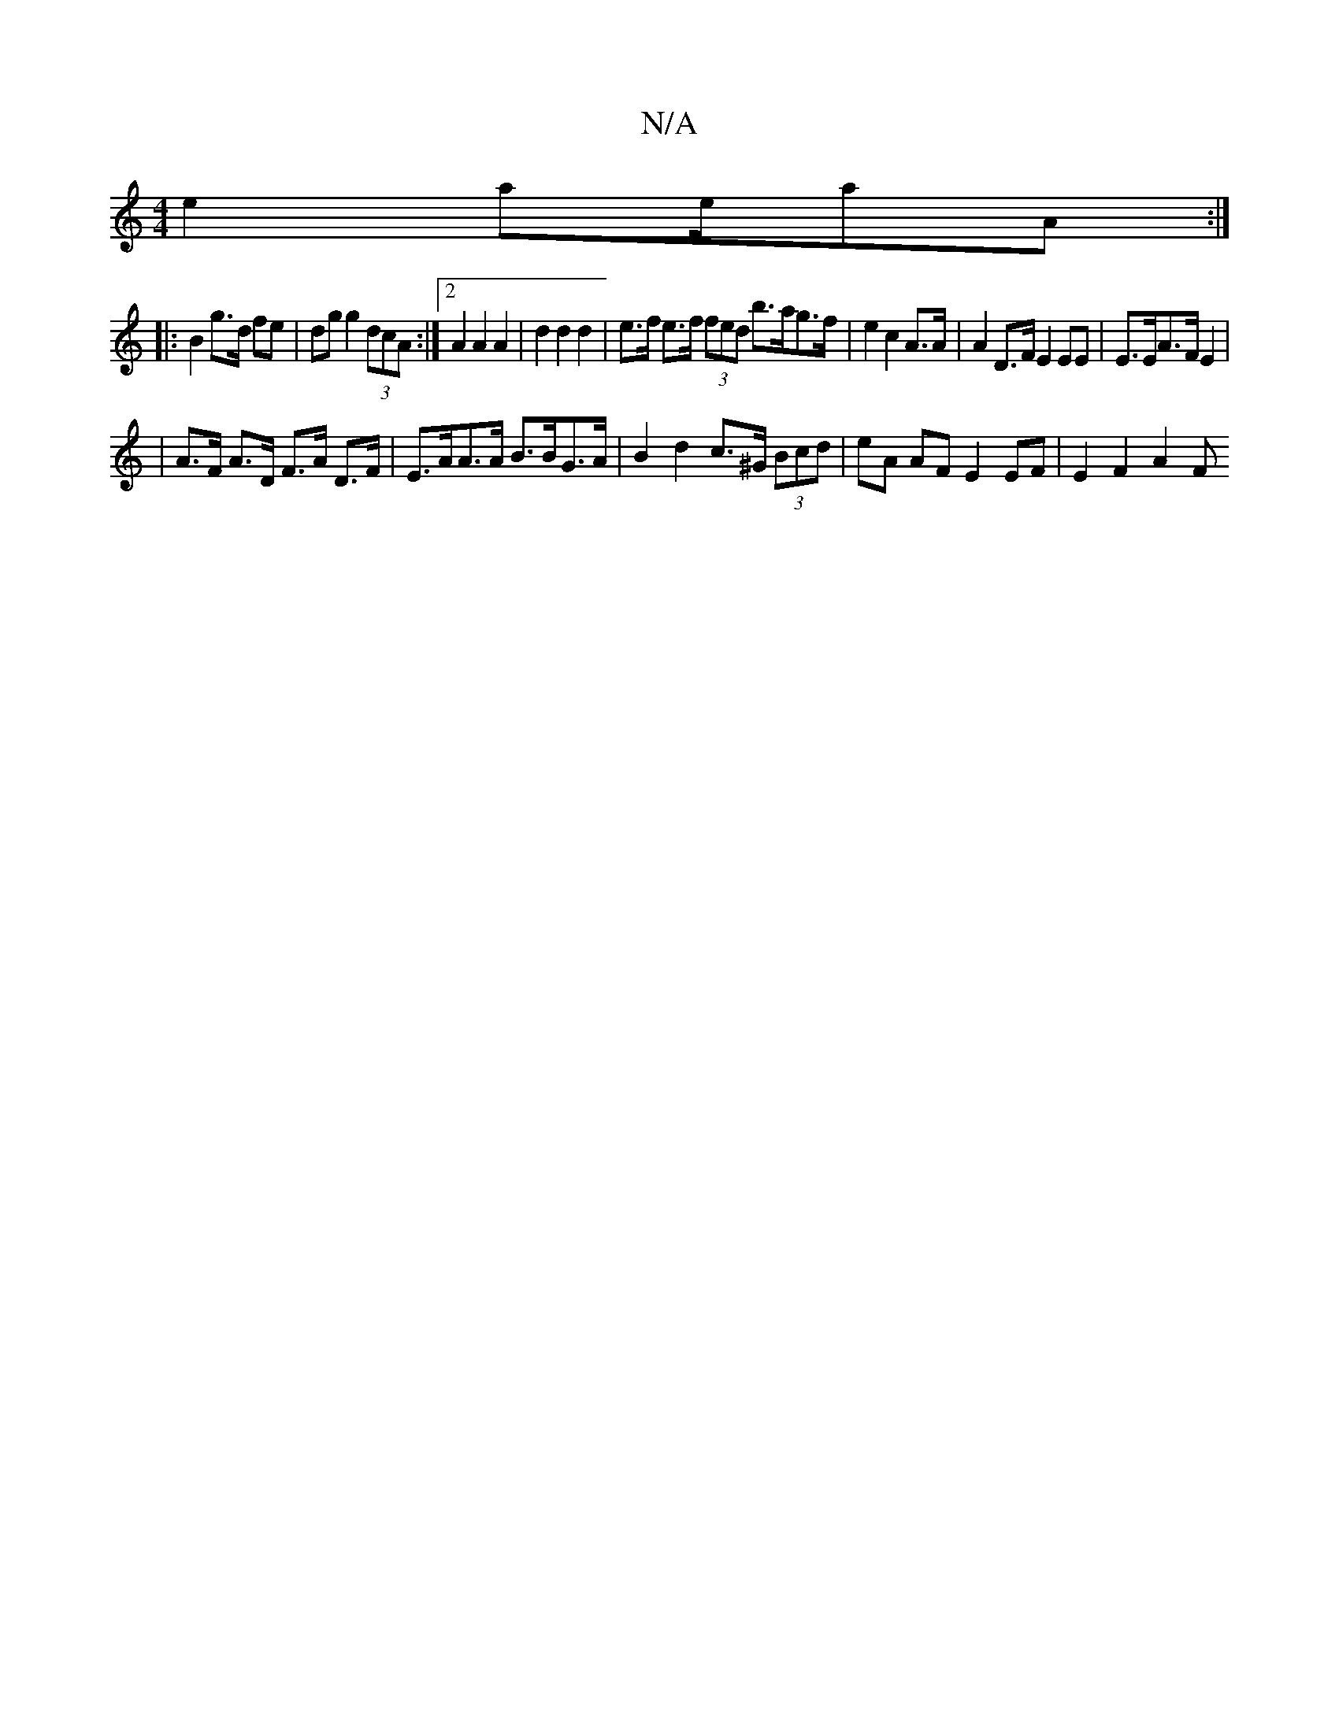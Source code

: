 X:1
T:N/A
M:4/4
R:N/A
K:Cmajor
e2 a2/2e/2aA:|
|: B2 g>d fe | dg g2 (3dcA :|2 A2A2 A2 | d2 d2 d2 | e>f e>f (3fed b>ag>f|e2 c2 A>A | A2 D>F E2 EE| E>EA>F E2|
| A>F A>D F>A D>F | E>AA>A B>BG>A | B2 d2 c>^G (3Bcd|eA AF E2 EF|E2 F2 A2 F